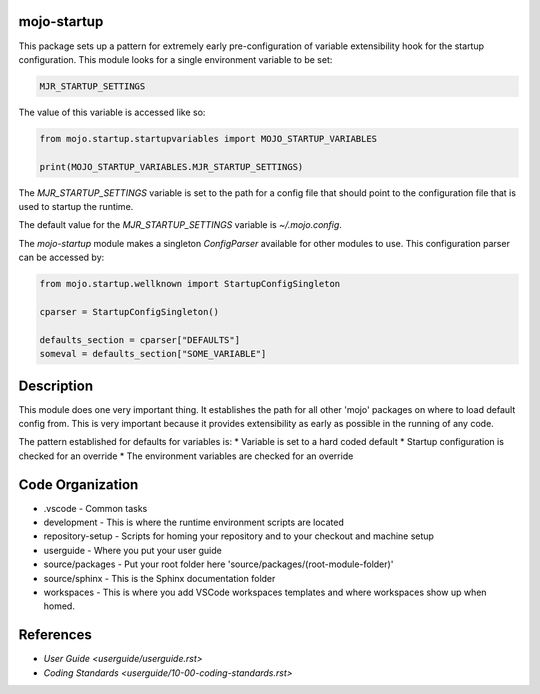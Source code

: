 =======================
mojo-startup
=======================
This package sets up a pattern for extremely early pre-configuration of variable extensibility
hook for the startup configuration.  This module looks for a single environment variable to be set:

.. code::

    MJR_STARTUP_SETTINGS

The value of this variable is accessed like so:

.. code::

    from mojo.startup.startupvariables import MOJO_STARTUP_VARIABLES
    
    print(MOJO_STARTUP_VARIABLES.MJR_STARTUP_SETTINGS)


The `MJR_STARTUP_SETTINGS` variable is set to the path for a config file that should point to the
configuration file that is used to startup the runtime.

The default value for the `MJR_STARTUP_SETTINGS` variable is `~/.mojo.config`.

The `mojo-startup` module makes a singleton `ConfigParser` available for other modules to use.  This
configuration parser can be accessed by:

.. code::
    
    from mojo.startup.wellknown import StartupConfigSingleton
    
    cparser = StartupConfigSingleton()
    
    defaults_section = cparser["DEFAULTS"]
    someval = defaults_section["SOME_VARIABLE"]

===========
Description
===========
This module does one very important thing.  It establishes the path for all other 'mojo' packages
on where to load default config from.  This is very important because it provides extensibility
as early as possible in the running of any code.

The pattern established for defaults for variables is:
* Variable is set to a hard coded default
* Startup configuration is checked for an override
* The environment variables are checked for an override

=================
Code Organization
=================
* .vscode - Common tasks
* development - This is where the runtime environment scripts are located
* repository-setup - Scripts for homing your repository and to your checkout and machine setup
* userguide - Where you put your user guide
* source/packages - Put your root folder here 'source/packages/(root-module-folder)'
* source/sphinx - This is the Sphinx documentation folder
* workspaces - This is where you add VSCode workspaces templates and where workspaces show up when homed.

==========
References
==========

- `User Guide <userguide/userguide.rst>`
- `Coding Standards <userguide/10-00-coding-standards.rst>`
